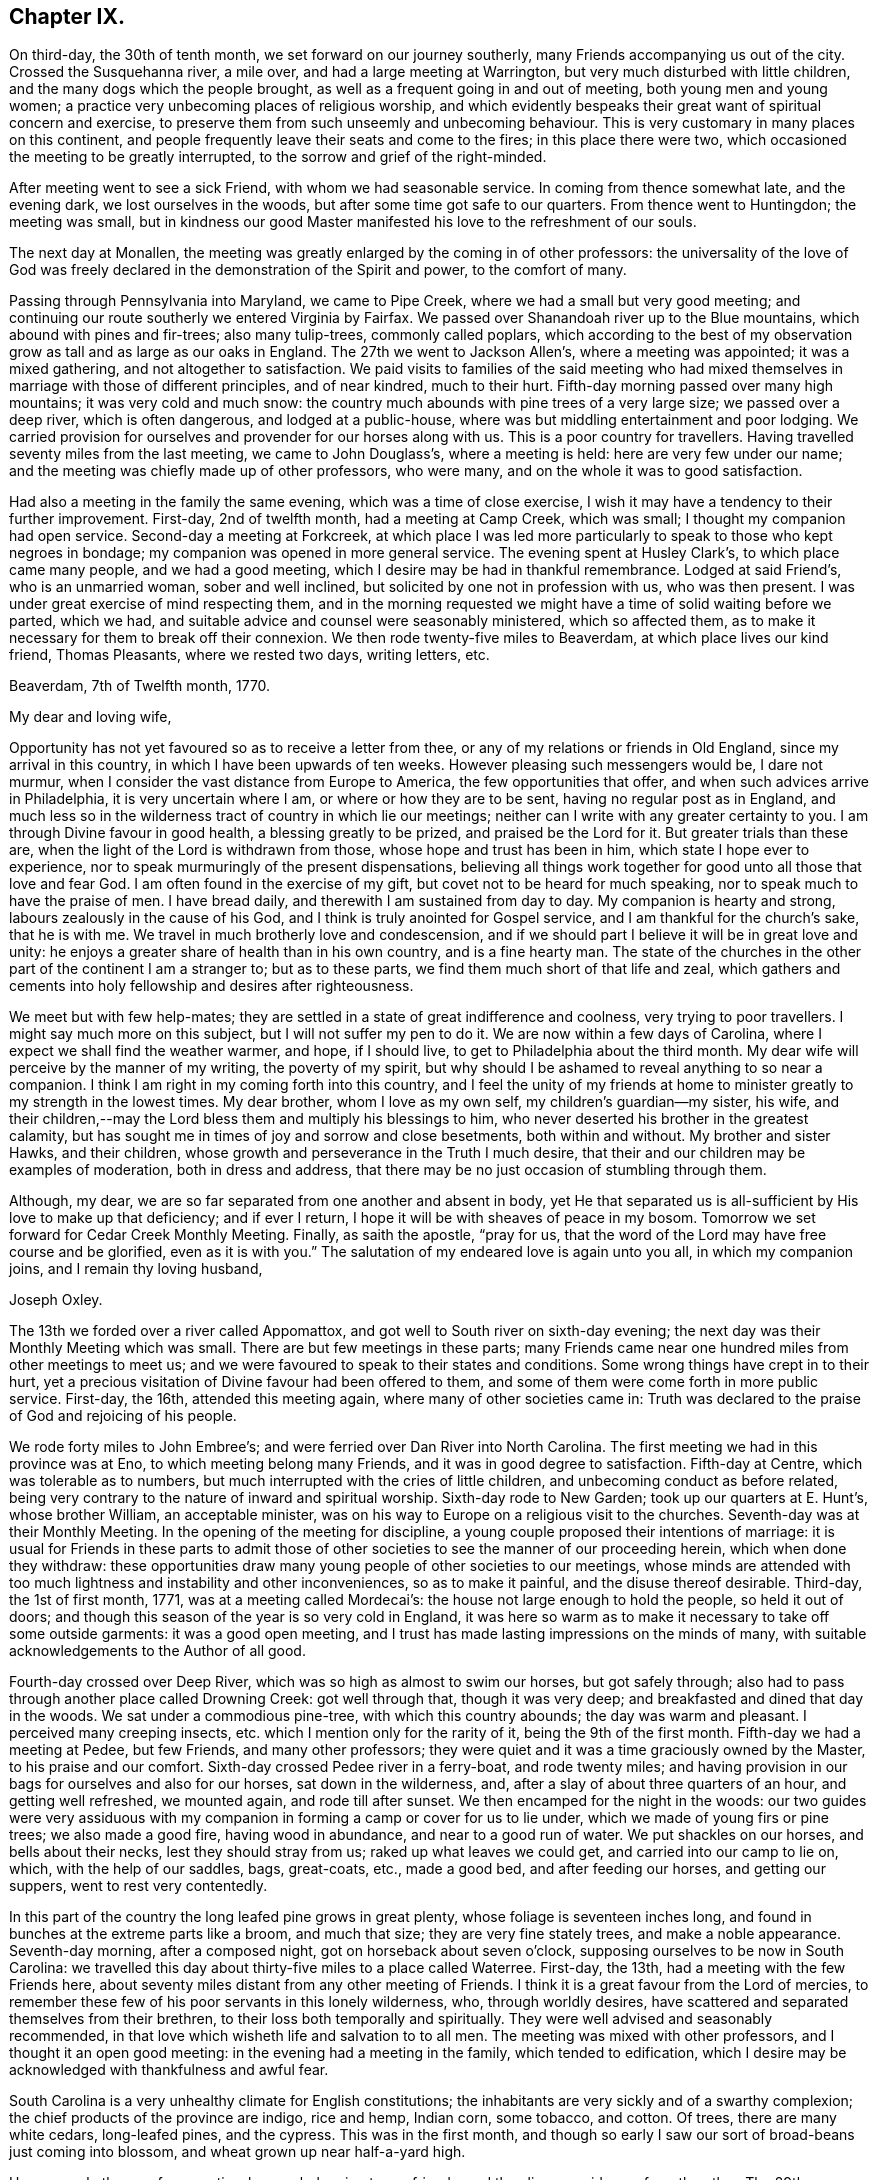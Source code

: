 == Chapter IX.

On third-day, the 30th of tenth month, we set forward on our journey southerly,
many Friends accompanying us out of the city.
Crossed the Susquehanna river, a mile over, and had a large meeting at Warrington,
but very much disturbed with little children, and the many dogs which the people brought,
as well as a frequent going in and out of meeting, both young men and young women;
a practice very unbecoming places of religious worship,
and which evidently bespeaks their great want of spiritual concern and exercise,
to preserve them from such unseemly and unbecoming behaviour.
This is very customary in many places on this continent,
and people frequently leave their seats and come to the fires;
in this place there were two, which occasioned the meeting to be greatly interrupted,
to the sorrow and grief of the right-minded.

After meeting went to see a sick Friend, with whom we had seasonable service.
In coming from thence somewhat late, and the evening dark,
we lost ourselves in the woods, but after some time got safe to our quarters.
From thence went to Huntingdon; the meeting was small,
but in kindness our good Master manifested his love to the refreshment of our souls.

The next day at Monallen,
the meeting was greatly enlarged by the coming in of other professors:
the universality of the love of God was freely declared
in the demonstration of the Spirit and power,
to the comfort of many.

Passing through Pennsylvania into Maryland, we came to Pipe Creek,
where we had a small but very good meeting;
and continuing our route southerly we entered Virginia by Fairfax.
We passed over Shanandoah river up to the Blue mountains,
which abound with pines and fir-trees; also many tulip-trees, commonly called poplars,
which according to the best of my observation
grow as tall and as large as our oaks in England.
The 27th we went to Jackson Allen`'s, where a meeting was appointed;
it was a mixed gathering, and not altogether to satisfaction.
We paid visits to families of the said meeting who had mixed
themselves in marriage with those of different principles,
and of near kindred, much to their hurt.
Fifth-day morning passed over many high mountains; it was very cold and much snow:
the country much abounds with pine trees of a very large size;
we passed over a deep river, which is often dangerous, and lodged at a public-house,
where was but middling entertainment and poor lodging.
We carried provision for ourselves and provender for our horses along with us.
This is a poor country for travellers.
Having travelled seventy miles from the last meeting, we came to John Douglass`'s,
where a meeting is held: here are very few under our name;
and the meeting was chiefly made up of other professors, who were many,
and on the whole it was to good satisfaction.

Had also a meeting in the family the same evening, which was a time of close exercise,
I wish it may have a tendency to their further improvement.
First-day, 2nd of twelfth month, had a meeting at Camp Creek, which was small;
I thought my companion had open service.
Second-day a meeting at Forkcreek,
at which place I was led more particularly to speak to those who kept negroes in bondage;
my companion was opened in more general service.
The evening spent at Husley Clark`'s, to which place came many people,
and we had a good meeting, which I desire may be had in thankful remembrance.
Lodged at said Friend`'s, who is an unmarried woman, sober and well inclined,
but solicited by one not in profession with us, who was then present.
I was under great exercise of mind respecting them,
and in the morning requested we might have a time of solid waiting before we parted,
which we had, and suitable advice and counsel were seasonably ministered,
which so affected them, as to make it necessary for them to break off their connexion.
We then rode twenty-five miles to Beaverdam, at which place lives our kind friend,
Thomas Pleasants, where we rested two days, writing letters, etc.

[.embedded-content-document.letter]
--

[.signed-section-context-open]
Beaverdam, 7th of Twelfth month, 1770.

[.salutation]
My dear and loving wife,

Opportunity has not yet favoured so as to receive a letter from thee,
or any of my relations or friends in Old England, since my arrival in this country,
in which I have been upwards of ten weeks.
However pleasing such messengers would be, I dare not murmur,
when I consider the vast distance from Europe to America,
the few opportunities that offer, and when such advices arrive in Philadelphia,
it is very uncertain where I am, or where or how they are to be sent,
having no regular post as in England,
and much less so in the wilderness tract of country in which lie our meetings;
neither can I write with any greater certainty to you.
I am through Divine favour in good health, a blessing greatly to be prized,
and praised be the Lord for it.
But greater trials than these are, when the light of the Lord is withdrawn from those,
whose hope and trust has been in him, which state I hope ever to experience,
nor to speak murmuringly of the present dispensations,
believing all things work together for good unto all those that love and fear God.
I am often found in the exercise of my gift, but covet not to be heard for much speaking,
nor to speak much to have the praise of men.
I have bread daily, and therewith I am sustained from day to day.
My companion is hearty and strong, labours zealously in the cause of his God,
and I think is truly anointed for Gospel service,
and I am thankful for the church`'s sake, that he is with me.
We travel in much brotherly love and condescension,
and if we should part I believe it will be in great love and unity:
he enjoys a greater share of health than in his own country, and is a fine hearty man.
The state of the churches in the other part of the continent I am a stranger to;
but as to these parts, we find them much short of that life and zeal,
which gathers and cements into holy fellowship and desires after righteousness.

We meet but with few help-mates;
they are settled in a state of great indifference and coolness,
very trying to poor travellers.
I might say much more on this subject, but I will not suffer my pen to do it.
We are now within a few days of Carolina,
where I expect we shall find the weather warmer, and hope, if I should live,
to get to Philadelphia about the third month.
My dear wife will perceive by the manner of my writing, the poverty of my spirit,
but why should I be ashamed to reveal anything to so near a companion.
I think I am right in my coming forth into this country,
and I feel the unity of my friends at home to minister
greatly to my strength in the lowest times.
My dear brother, whom I love as my own self, my children`'s guardian--my sister, his wife,
and their children,--may the Lord bless them and multiply his blessings to him,
who never deserted his brother in the greatest calamity,
but has sought me in times of joy and sorrow and close besetments,
both within and without.
My brother and sister Hawks, and their children,
whose growth and perseverance in the Truth I much desire,
that their and our children may be examples of moderation, both in dress and address,
that there may be no just occasion of stumbling through them.

Although, my dear, we are so far separated from one another and absent in body,
yet He that separated us is all-sufficient by His love to make up that deficiency;
and if ever I return, I hope it will be with sheaves of peace in my bosom.
Tomorrow we set forward for Cedar Creek Monthly Meeting.
Finally, as saith the apostle, "`pray for us,
that the word of the Lord may have free course and be glorified,
even as it is with you.`"
The salutation of my endeared love is again unto you all, in which my companion joins,
and I remain thy loving husband,

[.signed-section-signature]
Joseph Oxley.

--

The 13th we forded over a river called Appomattox,
and got well to South river on sixth-day evening;
the next day was their Monthly Meeting which was small.
There are but few meetings in these parts;
many Friends came near one hundred miles from other meetings to meet us;
and we were favoured to speak to their states and conditions.
Some wrong things have crept in to their hurt,
yet a precious visitation of Divine favour had been offered to them,
and some of them were come forth in more public service.
First-day, the 16th, attended this meeting again, where many of other societies came in:
Truth was declared to the praise of God and rejoicing of his people.

We rode forty miles to John Embree`'s; and were ferried over Dan River into North Carolina.
The first meeting we had in this province was at Eno,
to which meeting belong many Friends, and it was in good degree to satisfaction.
Fifth-day at Centre, which was tolerable as to numbers,
but much interrupted with the cries of little children,
and unbecoming conduct as before related,
being very contrary to the nature of inward and spiritual worship.
Sixth-day rode to New Garden; took up our quarters at E. Hunt`'s, whose brother William,
an acceptable minister, was on his way to Europe on a religious visit to the churches.
Seventh-day was at their Monthly Meeting.
In the opening of the meeting for discipline,
a young couple proposed their intentions of marriage:
it is usual for Friends in these parts to admit those of other
societies to see the manner of our proceeding herein,
which when done they withdraw:
these opportunities draw many young people of other societies to our meetings,
whose minds are attended with too much lightness
and instability and other inconveniences,
so as to make it painful, and the disuse thereof desirable.
Third-day, the 1st of first month, 1771, was at a meeting called Mordecai`'s:
the house not large enough to hold the people, so held it out of doors;
and though this season of the year is so very cold in England,
it was here so warm as to make it necessary to take off some outside garments:
it was a good open meeting,
and I trust has made lasting impressions on the minds of many,
with suitable acknowledgements to the Author of all good.

Fourth-day crossed over Deep River, which was so high as almost to swim our horses,
but got safely through; also had to pass through another place called Drowning Creek:
got well through that, though it was very deep;
and breakfasted and dined that day in the woods.
We sat under a commodious pine-tree, with which this country abounds;
the day was warm and pleasant.
I perceived many creeping insects, etc. which I mention only for the rarity of it,
being the 9th of the first month.
Fifth-day we had a meeting at Pedee, but few Friends, and many other professors;
they were quiet and it was a time graciously owned by the Master,
to his praise and our comfort.
Sixth-day crossed Pedee river in a ferry-boat, and rode twenty miles;
and having provision in our bags for ourselves and also for our horses,
sat down in the wilderness, and, after a slay of about three quarters of an hour,
and getting well refreshed, we mounted again, and rode till after sunset.
We then encamped for the night in the woods:
our two guides were very assiduous with my companion in
forming a camp or cover for us to lie under,
which we made of young firs or pine trees; we also made a good fire,
having wood in abundance, and near to a good run of water.
We put shackles on our horses, and bells about their necks,
lest they should stray from us; raked up what leaves we could get,
and carried into our camp to lie on, which, with the help of our saddles, bags,
great-coats, etc., made a good bed, and after feeding our horses,
and getting our suppers, went to rest very contentedly.

In this part of the country the long leafed pine grows in great plenty,
whose foliage is seventeen inches long,
and found in bunches at the extreme parts like a broom, and much that size;
they are very fine stately trees, and make a noble appearance.
Seventh-day morning, after a composed night, got on horseback about seven o`'clock,
supposing ourselves to be now in South Carolina:
we travelled this day about thirty-five miles to a place called Waterree.
First-day, the 13th, had a meeting with the few Friends here,
about seventy miles distant from any other meeting of Friends.
I think it is a great favour from the Lord of mercies,
to remember these few of his poor servants in this lonely wilderness, who,
through worldly desires, have scattered and separated themselves from their brethren,
to their loss both temporally and spiritually.
They were well advised and seasonably recommended,
in that love which wisheth life and salvation to to all men.
The meeting was mixed with other professors, and I thought it an open good meeting:
in the evening had a meeting in the family, which tended to edification,
which I desire may be acknowledged with thankfulness and awful fear.

South Carolina is a very unhealthy climate for English constitutions;
the inhabitants are very sickly and of a swarthy complexion;
the chief products of the province are indigo, rice and hemp, Indian corn, some tobacco,
and cotton.
Of trees, there are many white cedars, long-leafed pines, and the cypress.
This was in the first month,
and though so early I saw our sort of broad-beans just coming into blossom,
and wheat grown up near half-a-yard high.

Here are only three or four meeting-houses belonging to our friends,
and they lie very wide one from the other.
The 29th we returned to Pedee; it rained all day, and all the next night;
the waters rose to a great height, which prevented our travelling for several days:
had another meeting here, which the Master owned, to our mutual comfort;
let his name be praised for ever!
Our dear friends, Jeremiah Picket and William Lindley,
who had been with us several weeks, left us at this place, and returned home;
we parted in tears, but rejoicing in the love of God,
and in unity and fellowship of the brotherhood.
We visited Friends in their families to good satisfaction,
there appearing a good disposition in divers to receive the advice given,
and it was a day of precious visitation to many of them.
We staid over their first-day meeting, which was the crown of the whole;
the Lord`'s power wrought mightily, to the joy and consolation of our souls:
may the remembrance of these moments long continue with
me with living praises to the Fountain of all goodness!

Fourth-day, the 6th of second month, we had a meeting at Dunn`'s Creek,
which was very small, a very mean disreputable meetinghouse,
without either door or windows, and I thought much wanting in the life of true religion;
nevertheless, we had free and open service amongst them.
Many Friends in these distant parts have suffered
considerable loss to themselves and families,
in a religious sense, by removing from larger meetings to these back countries,
where there are very few or no Friends.
The following day we set forward, and when evening came on,
betook ourselves to the woods; the night was clear and serene; we made ourselves a booth,
a very good fire, and having sufficient provisions for ourselves and cattle,
spent the night peaceful and well.
Next day got to Richard Cox`'s, by whom we were kindly received:
this night was remarkably tempestuous and stormy, very different from the night before,
when we lay in the woods.
We crossed over many rivers and creeks, and through bad and dangerous swamps,
in coming to this place,
but were wonderfully preserved and helped to get through them all,
for which my soul was made truly thankful.
Second-day, the 11th, travelled on till evening, and again lodged in the woods:
it was a remarkably wet time,
but the reward of obedience was more than amply sufficient for the fatigues of the night.
The morning more moderate; we dried our wet clothes by a large fire,
which we kept burning all night, and mounted about daybreak.

The 28th had a meeting at Wells, which was very large, and I believe edifying to many,
praised be the Lord for it, who teacheth our hands to war, and our fingers to fight,
and gives the victory.
This was the last meeting we had in Carolina.
I underwent much spiritual suffering,
because of the lukewarmness and indifference of many professors here and hereaway.
May the Lord, if it be his will, bless the labours`' of his servants,
and cause many people to bring forth fruits meet for repentance!

The roads are very bad in the lower parts of this province, very watery,
with swamps and quicksands in abundance,
which make it difficult travelling both for man and horse without being mired.
The country produces very many pines, which are of great height and bulk,
from whence turpentine is extracted;
from these trees also is obtained great quantities of tar.
But what struck my mind with greater astonishment was to behold the great fall of trees,
which was general for more than one hundred and fifty miles in length,
occasioned by a violent storm of wind and rain,
which is far beyond what my pen is able to describe.
To see so large a tract of land covered with fallen trees bespoke desolation,
and my mind was affected and impressed with great solemnity.

+++[+++After passing into Virginia,
where at Petersburg he rested and wrote the following letter to his wife, he remarks:]
Virginia is a very thriving government, pretty thickly inhabited,
amongst whom are abundance of Negro slaves.
Few Friends but what have some of them,
though many are disposed to make way for their liberty as opportunity offers.
The woods abound with a variety of trees, as pines, hickories, oaks of several kinds,
poplars and walnut, etc.
The soil is very good, and air pleasant:
a great deal of tobacco and Indian corn is raised in this province,
which employs great numbers of Negro slaves.

[.embedded-content-document.letter]
--

[.signed-section-context-open]
Petersburg, in Virginia, 14th of Third month, 1771.

[.salutation]
My dear wife,

I have not yet received any letters from thee,
nor any of my relations or friends in Europe, which I much long for,
being upwards of eight months since I left my own habitation.

Since I wrote from Beaverdam I have continued visiting meetings in Virginia,
North and South Carolina, and find myself supported beyond what I could expect;
meetings lie very wide in many parts,
some from forty to eighty miles and upwards from each other,
and this for several weeks together.
The work of the Lord is truly great,
and no man is able to carry it on but as the Lord is pleased to afford strength,
and make way in the hearts of the people for the
reception of that good he sees meet to communicate;
and though there is a state of obduracy in some, yet there is a tenderness in many,
who drink in the Gospel rain with joy and rejoicing,
and who I hope will in due time make noble plants in the Lord`'s vineyard.
We are followed from meeting to meeting by many of all ranks of people,
and I think my companion has great place amongst them,
and I do think the great and good Master has
richly qualified him for his work and service;
he preaches with authority and power, and has a great reach over the audience,
and in private families continues to have good service.
He is of a humble, kind disposition, not difficult to please at table or with lodgings,
but in all states learns to be content;
in religious meetings very considerate to his companion,
as also loving and kind to me out of meetings, which is very uniting,
and the more so as I think his ministry sound, lively,
and much to my edification and comfort:
I trust we are agreeable companions to each other.
We sometimes think, for the service sake it might be as well if we were to part,
but I believe it will not be till we get back again to Philadelphia, if then.

On third-day, the 8th of first month, I received a bad kick from my horse,
and was forced to be led into the house by my companion.
I hope ever to esteem it a great favour that my leg was not broken,
it was very much bruised: I rested about an hour,
and afterwards rode about twenty miles further that day, but endured much pain.
The next day rode about thirty-five miles to a Friend`'s house,
who did the best they could for me;
had a meeting there the next day to pretty good satisfaction,
but yet my leg was very painful.
We set forward the next day for Fredericksburg, about seventy miles,
which we rode in two days, and lodged one night in the woods, near to a rivulet of water,
and a tent which we made of pine-trees.
The evening was very favourable, and we made ourselves as comfortable as we could:
had sufficient provision for ourselves and horses, being four in number.
We set forward pretty early, but found, notwithstanding my care,
I had taken cold in my leg, and I travelled in much pain the greatest part of the day.
At night got into good quarters, called Wateree, where I took rest,
having something of a feverish disorder attending me,
and let my companion go forward to the next meeting, called Bush river,
about eighty miles, the furthest meeting southerly,
about seven hundred miles from Philadelphia.
I am now waiting his return, which I expect this evening, and being much better,
I hope I shall be enabled to join him in the service, for I have much unity with him.

I see by the newspaper that many evils seem to threaten poor England,
which probably may more nearly affect me if I should live some time hence.
But I hope I shall be enabled to put my trust and confidence in Him,
who has hitherto been my fortress and safe hiding place,
and shall cheerfully submit to his dispensations in joy and in suffering, saying,
in a state of resignation, "`Not my will but thine be done,`" who can, if He please,
work deliverance in time of great danger.
In my companion`'s absence, my mind was brought under great exercise,
lest by not visiting the meeting my companion went to,
I should fall short of my religious duty.
I do not remember that I ever underwent a greater combat,
but at length being wholly resigned, though in much bodily weakness, my mind grew easier,
and though willing rather to go than not, was not permitted.

My companion now returned from said place, much hurt from a fall with his horse,
and rested some days,
says he hardly thinks it would have been practicable in
my weak state to have got through at any rate,
and so said those who were with him,
which helped to confirm me that I was in my place in not going.
Oh! that I might but be preserved in doing that which is right,
and from forwardly doing anything that should in any wise
bring dishonour to the great Name and his precious truth,
and wound my own soul.
Am now so far on my journey as Petersburg in Virginia, and am a little comforted,
inasmuch as I hear there are letters at John Pemberton`'s,
and he waits to forward them to me.

My dear children, father, brothers, sisters, and near kindred,
I am filled with a love towards you beyond expression, and to your children,
all of whom I should be glad to see in the Lord`'s time, if it be his holy will;
and oh! if that time should again be suffered to be,
that it may be with an increase of heavenly improvement.
But on the contrary, it would be great sorrow to my mind, that any of us, great or small,
should have departed from the Truth, and gone backward and not forward.

My dear love salutes you all, the nearest in kindred first and so on to all,
and all the families throughout the whole meeting.
I am, through the Lord`'s goodness in a good degree of health, which I esteem a favour,
having lain many nights in the woods:
I hope I have got the worst of the journey over respecting the outward
travel it is likely to be six weeks before I can reach Philadelphia.

[.signed-section-closing]
I remain in great affection thy loving husband,

[.signed-section-signature]
Joseph Oxley.

--

On second-day, the 25th of third month, we crossed Potomac river in a boat,
being three miles wide; and next day rode to Piscataway,
a small but pretty town in Maryland, within a few miles of a navigable river;
from thence on to Patuxent, Indian Spring, Elkridge, and Baltimore,
which is a very pretty place; has a court-house and market-house,
a navigable river comes up to the town, and it is a place of considerable traffic.
Fourth-day, 3d of fourth month, had a meeting at Patapsco, at which I was silent;
a large gathering of other people, amongst whom my companion had, I trust,
seasonable service.
Fifth-day rode to Gunpowder, which is the largest meeting I have seen in all Maryland,
both my company and myself sat through this meeting in silence:
it was a time of close exercise to us both.
Sixth-day we had a little meeting at Little Falls.
Seventh-day, not being free to go further without returning to Gunpowder,
rode to Mordecai Price`'s, whose wife was daughter to Ann Moore,
an eminent minister of the Gospel,
in which capacity she made a visit to England in the year 1760,
to general good satisfaction.
She was with us at this time, as well as others of her children.
First-day rode to Gunpowder; it was a very large meeting; we had each an opportunity,
as also had Ann Moore, but for all this, the state of the meeting was low, and not open.
Our said friend Ann Moore, went with us after meeting to dinner;
she had a seasonable opportunity at table in supplication.
Third-day to Bush river, fourth-day to Deer Creek:
many of other professions came to this meeting, and very many Negroes,
which much increased the meeting; the largest meetings are not always the most favoured,
yet it was a time of love to the honest-hearted in Israel.
We accompanied a Friend home, who is a minister, as is also his wife.
He related to me,
that when my uncle Edmund Peckover was in that country on a religious visit,
he was high-sheriff for the county,
and one of his uncles at the same time a justice of the peace;
and hearing of a meeting which was to be at Deer Creek, inclined to be at it,
though they were in attendance at court, which was then sitting,
and his uncle the sitting justice.
Nevertheless, excusing themselves to the court, they two, with another of his uncles,
came to this meeting, and so effectual was the preaching of the Gospel that day,
that they were all convinced, and became serviceable members of our Society.

Maryland is for the most part hilly and stony; the soil strong and fertile;
its produce much like that of Virginia.
Seventh-day crossed the Susquehanna river, a mile over, in a very bad boat,
very leaky and dangerous, into Pennsylvania; lodged at Joshua Brown`'s,
a Friend in the ministry.
First-day, the 15th, had a meeting at Little Britain.
Second-day, one at West Nottingham, which was tolerably large and satisfactory.
We were met here by our worthy friend, that good man, John Churchman,
an eminent minister of the Gospel, whose services are well known to many in England,
Wales, Scotland, Ireland, Holland, Germany, etc.; his labour was great, instructing,
convincing, and edifying to many, by whom he is had in sweet remembrance.
Dear John Pemberton of Philadelphia, accompanied him a great part of the time,
a young man of a sweet disposition, sober and religious, of a humble and meek spirit;
as he was rich in earthly possessions, so he was a lover of hospitality;
he communicated freely to the necessities of the poor and needy,
both of our own and other societies,
a generous subscriber on public occasions for general good.
He was an enemy to slave-keeping, but a friend to slaves.
During the course of his journey, his mouth was opened in a ministerial capacity,
in which he moved with great caution,
and spoke of the things which he knew by experience.
His conduct was consistent with the doctrine he preached, and recommended to others.

From West Nottingham we continued with our above-mentioned friend John Churchman,
to East Nottingham, the place of his residence, where we tarried all night.
Third-day we had a meeting there, which was very large, chiefly of our own Society;
it was mercifully favoured with the overshadowings of Divine love,
to the tendering of the hearts of many,
which the good old man afterwards acknowledged with fear and reverence:
let the Great Name be praised for all these benefits!
Fourth-day at Londongrove: Fifth-day at Newgarden, a large congregation,
and I trust the meeting was profitable to many,
being owned by the Master with that love and life that make glad the heritage of God,
unto whom be praises for ever!
Sixth-day a large precious meeting at Bradford.
Seventh-day went to Susanna Lightfoot`'s, who is well known both in Ireland,
from whence she removed, and England,
for her many labours and acceptable services in those parts, and also in America,
where she now resides, in great reputation.

+++[+++The editor trusts the following extract from James Gough`'s MS. Journal,
will be acceptable to his readers.]

[quote]
____
"`I was accompanied by my dear friend Susanna Lightfoot, then Hatton,
to such meetings as she could get out to attend.
She was a servant to Ruth Courtney,
and in that station accompanied her mistress in
a religious visit to North America in 1737,
and there first appeared as a minister.
On their return, they landed at Cork; Susanna being then eighteen or nineteen years old.
The work of the Lord appeared to me to be deeply rooted in her:
I was much affected with her inwardness, fervency,
and tenderness of spirit out of meetings, as well as her awful utterance in meetings.

Some time after they had been at home,
her mistress took her to the west of England in 1740,
and made her not only wash their linen constantly,
but supply with her own hands the horses with hay and oats,
and rub them with straw several times a day,
and would let no other Friend`'s servants intermeddle.
Her public services in meetings were generally acceptable to Friends, and they pitied her.
I heard, that on this journey,
a young man in good circumstances took such a liking to her,
as to make her an offer in marriage, and that she replied,
that she was under engagement to one in her native country.
After her return, in 1742, she married Joseph Hatton, a linen weaver.
Robert Richardson coming to the Half-year`'s meeting at Dublin,
collected for them from a few Friends about thirty pounds,
which enabled them to open a huckster`'s shop in Lisburn.
Whilst she was capable of attending it, the shop seemed likely to do well,
but having twins a second time, and having them both to nurse,
as soon as she could inspect the state of affairs, she found them neglected and impaired,
which fixed such a weight on her mind, that she went herself to the creditors,
and desired them to come and seize what was left,
hoping there would be enough to pay them, though little or nothing over.
Hereupon a Friend in Lurgan,
having about three years to come of a lease of a little
land and a cabin upon it at a moderate rent,
out of regard to her, offered her the remainder of his lease.
Hither then, in a poor plight, they moved.
When I was in Ulster in 1749, their time on this spot was almost expired.
I was often at Lurgan on this journey, passing and repassing,
and I daily went to see her, and always thought I got good by it,
I ever found her in such an excellent frame of mind.

Her husband kept two looms going, and she kept two cows, and they saved money;
but seeing no prospect of any land to be taken thereabout, except at an exorbitant rent,
they concluded to remove themselves and children to America,
and while I was there applied for a certificate:
but divers Friends were so affected with the thoughts of her leaving them,
that they contributed their cares and endeavours to get her resettled amongst them.
Yet trials and troubles were to attend her.
Sometimes she had not a bit of food for herself or her children,
nor a farthing to procure any; but when reduced to the last extremity,
and ashamed to make her case known,
sudden relief would come in from one quarter or another.
Besides, she underwent harsh and severe persecution for her testimony to plainness,
against pride, and the violation of our Christian testimony,
which was required of her as a duty.
Through all these things, she grew brighter and more excellent in her ministry.
Her situation continued in this destitute way,
until it was discovered by Friends of Leinster and Munster, on a national visit.

She had then several invitations; but her way opened to Waterford,
whither she was assisted by her friends to remove herself and family.
She left Ulster, much regretted by the religious part of Friends in that province,
amongst whom she had been a bright and excellent instrument.

Not one in those large meetings rose up with
that Divine authority and dignity that she did.
In this journey, I was at two province meetings in Lurgan,
after which Robert Richardson and I went to see Susanna;
we found many Friends of the better sort in her cabin:--a sweet silence arose amongst us,
after which she preached the Gospel to us with such penetrating energy,
that there were few or any dry eyes present.
After her coming to settle in Waterford, she visited Carlow, Mountmelick, etc.
A Friend put four guineas into my hand, and desired me to present her with them,
which I did; but she refused to accept them, telling me,
she had others offered before in that journey, but durst not receive them,
being under no present necessity.
Her children grew up, and many Friends conceived such an affection and esteem for her,
that her sons were readily taken as apprentices gratis,
and her daughter or daughters taken under the care of another rich Friend.
Her husband died in 1759, and she travelled to visit Friends in America.
In the interim, a rich Friend of Waterford died,
and left her fifteen pounds per annum during her life.
After her return from America, Thomas Lightfoot, a Friend in good esteem,
followed her to Waterford, and married her.`"
____

First-day, the 21st, was at Uwchland, which was very large, and to good satisfaction;
second-day came to Philadelphia, where I received many letters from my wife and children,
brother John Oxley, sister Ann Hawks, John Gurney, and Sarah Grafton;
these were the first from home I had received since I had been on the continent,
being upwards of nine months, which made me very anxious to know the contents.
Those from my dear wife and children were most pleasing,
giving me an account of their welfare,
and from whence I was able to form some idea of the precious
visitation that had attended them during my absence,
which was much to their and my comfort and satisfaction.
These letters also brought me the sorrowful
tidings of dear sister Elizabeth Oxley`'s death,
which was no small affliction to me.
Not being very well,
on seventh-day I went with my friend Benjamin Swett to his house at Burlington,
his wife as well as himself in the ministry; they were indeed,
affectionately loving and kind to me, and I was much better for being there.

[.embedded-content-document.letter]
--

[.signed-section-context-open]
Philadelphia, 26th of Fourth month, 1771.

[.salutation]
My dearly beloved wife,

I returned to this city the 23d inst.
from our long journey southerly,
at which place I met with sundry letters from my dear relations and friends,
which I had been greatly longing for, it being ten months since I left my native country,
and these the first letters received on the continent.
I think my last to thee was from Petersburg, and four I have now received from thee,
all which are filled with so much good,
that I think mine to thee on this paper will still leave me
very short of paying thee what thou justly merits.
Being so fully satisfied of my incapacity herein, I will turn the eye of my mind inward,
and pray to him that hears in secret, that he may be pleased to reward thee openly,
and more largely and fully than heretofore,
which will far excel anything I can do or write, as light excelleth darkness; and,
however the lot of my inheritance may be on this side the water,
I am certain thine is in a good land.
I judge from the various testimonies I have from under thy own seal,
as also from divers others, and from the secret evidence I have in myself,
that thou livest in a good land, flowing as with milk and honey;
for which my spirit reverently bows in contrition and in thankfulness,
to acknowledge the descendings of his heavenly goodness, mercy and truth,
who is become the guardian of the beloved of my bosom,
the feeder and teacher and preserver of the wife of one,
who is in his own estimation least of all, and unworthy!
I am separated from all my nearest connexions,
and am made to endure suffering upon suffering, even unto death: but of these,
there are various kinds;
some of which are occasioned through our own folly and misconduct in temporal things;
such as these, if rightly and properly attended to,
would lead to better order and regulation.
There is also a suffering of another kind, of a religious nature,
but for want of being religious enough,
the creature slain and self become of no reputation; whilst in this state,
the creature is not sufficiently brought into
subjection to the will and mind of the Greater,
but remains in a state of disobedience and unfaithfulness to his will.
This is a suffering, which neither thou nor I are altogether strangers to,
but it is a righteous and just judgment upon
those that know the Master`'s will and do it not,
and such indeed are worthy of many stripes;
such unfaithfulness occasions Divine withdrawings,
which to the pious soul are hard to bear;
but are expedient to prevent in future such disloyalty,
whereby we become robbers of the churches, and dishonourers of God.
Therefore let all such as have received their gifts and qualifications,
stand in the Divine counsel,
and minister in that ability which the Great Master is pleased to give; and in so doing,
they will become of the number of the righteous, who hold on their way,
and being of clean hands will grow stronger and stronger.
This is a faithfulness acceptable in the sight of God,
and is to the edification of the churches; its reward is peace,
and the effect of it righteousness, quietness, and assurance for ever.

There is also another sort of suffering, of a different nature, though spiritual,
more sensibly experienced by those that are
seeking above all things the heavenly kingdom,
and to stir up the minds of the children of men in a like godly concern:
an arduous outward labour, added to an inward exercise, is oftentimes the lot of these,
who are most devoted to the cause of God; and they are more or less affected,
according to the state of the churches.
It is from a sense of man`'s wickedness, his wilfulness, his sins and transgressions,
which are manifold, and contrary to that pure, holy witness in him,
from time to time testified of by those who from living
experience can speak of the goodness and mercy of God.
But how little availeth it in the hearts of the people generally;
they are grown into such a state of stupefaction, as to love darkness rather than light;
and it is because of these thoughtless, heedless souls,
that many are brought into this state of suffering and great trial.
Yet as we abide properly under it without shrinking,
it will tend more and more to our purification and refinement.
But what are all these sufferings to those of the holy
martyrs and faithful servants of God in former ages?
There is One,
who by the turning of his hand can and does at
his pleasure make our wilderness like Eden,
and our desert and solitary places as the garden of God: therefore,
whatsoever my sufferings may have been, inward or outward, I dare not, I do not repine,
at the dispensations of Divine Providence,
whose visitation is so mercifully extended to thee, my dear wife, and my children,
which I trust is more to us than thousands of gold and silver.

It has been matter of comfort to me to be informed of
thine and family`'s health from time to time,
and I may say so of myself except colds, and at times fatigue in riding.
I am pretty much fallen away with long travel and exercise, and my spirits sunk,
as thou knowest how it was once with me; but in all things, my dear,
I am easy and resigned, and am learning contentment in every state.
There is a probability of my companion and I parting,
as we seem to be led different ways; he thinks to take the Eastern Shore of Maryland,
my mind seems to draw towards New England, and to be at the Yearly Meeting at Flushing,
if it please Providence so to enable me.
William Hunt, a ministering Friend, comes by this vessel,
whom I have mentioned in former letters; he is now in this city.
Our friend S. Morris, also before mentioned, intending for your parts,
has had a long time of indisposition, both inwardly and outwardly, is now better,
and has revived her concern to the Monthly Meeting of Philadelphia.
Her companion is Elizabeth Smith of Burlington, at which place I now am,
as is also S. Morris; they are two weakly women,
but in good reputation in conduct and ministry.
I was at Burlington meeting yesterday, where the Master was graciously pleased to own us,
to mutual comfort and edification.
I left my companion in town, being somewhat indisposed.

I am at the house of Benjamin Swett, whom thou probably mayst remember in England:
I rest here a few days to recruit body and spirit, to write letters, etc.
I have received a very kind affectionate epistle from dear John Gurney,
which I intend answering; my kind love to him and all his family.
If I am preserved in health, I shall not loiter away my time,
but not being so strong as some who have passed before me, I take it more leisurely:
some have travelled too fast,
and thereby have rendered themselves and service not so useful,
as if more time had been taken.
At present I think little about home, or whether I have a home,
otherwise than where I am led by my great and good Master.
So with my very dear love to Friends in general,
and if thou hast freedom to all the women Friends of
your Monthly Meeting in a collective capacity,
whom I love in the Lord Jesus Christ; grace, mercy, and peace be with them and thee;
let them know I am well, and fully resigned to the disposal of the Divine will.

[.signed-section-closing]
From thy loving husband,

[.signed-section-signature]
Joseph Oxley.

--

First-day, 28th, was at Burlington meeting;
there were also from Philadelphia Sarah Morris and Joyce Benezet,
two valuable ministering Friends.
Deborah Morris was also an attendant on her aunt,
whose respect and kindness to me was not a little, I loved her much for the Truth`'s sake.
We had two good comfortable meetings, being owned by the Master,
to the increasing of our love to him and one unto another.
Fourth-day had a meeting at Mount Holly; fifth-day was at Burlington week-day meeting;
also their select meeting of ministers and elders, which in some part was well,
but not throughout.
I thought there was wanted more of that love and unity which should
harmonize and cement Friends together in those religious stations.
Rode to Philadelphia,
and on seventh-day attended their Quarterly Meeting of ministers and elders,
which was large.
William Hunt, an able minister of the Gospel from North Carolina, was here,
and said much in this meeting.
This Friend had it long on his mind to pay a religious
visit to Friends in different parts of Europe,
and all things being in readiness for his embarkation,
I accompanied him a part of the way to Chester, where he was to go on board,
and returned in the evening.
First-day, 5th of fifth month, attended all the three meetings in the city.
Second-day came on the Quarterly Meeting for business,
which was entered upon after a solid meeting for worship,
and conducted with becoming condescension and brotherly affection.
